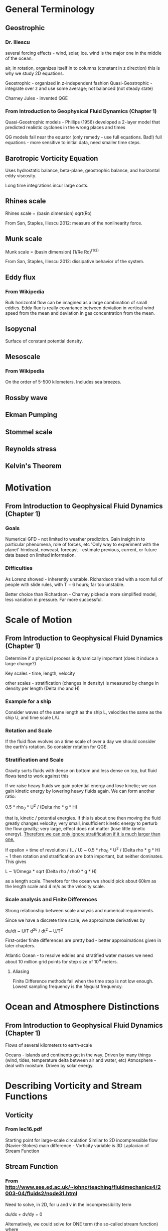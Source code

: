 * General Terminology
** Geostrophic
*** Dr. Iliescu
    several forcing effects - wind, solar, ice.
    wind is the major one in the middle of the ocean.

    air, in rotation, organizes itself in to columns (constant in z direction)
    this is why we study 2D equations.

    Geostrophic - organized in z-independent fashion
    Quasi-Geostrophic - integrate over z and use some average; not balanced
    (not steady state)

    Charney Jules - invented QGE
*** From Introduction to Geophysical Fluid Dynamics (Chapter 1)
    Quasi-Geostrophic models - Phillips (1956) developed a 2-layer model that
    predicted realistic cyclones in the wrong places and times

    QG models fail near the equator (only remedy - use full equations. Bad!)
    full equations - more sensitive to initial data, need smaller time steps.
** Barotropic Vorticity Equation
   Uses hydrostatic balance, beta-plane, geostrophic balance, and horizontal
   eddy viscosity.

   Long time integrations incur large costs.
** Rhines scale
   Rhines scale = (basin dimension) sqrt(Ro)

   From San, Staples, Iliescu 2012: measure of the nonlinearity force.
** Munk scale
   Munk scale = (basin dimension) (1/Re Ro)^(1/3)

   From San, Staples, Iliescu 2012: dissipative behavior of the system.
** Eddy flux
*** From Wikipedia
    Bulk horizontal flow can be imagined as a large combination of small
    eddies. Eddy flux is really covariance between deviation in vertical wind
    speed from the mean and deviation in gas concentration from the mean.
** Isopycnal
   Surface of constant potential density.
** Mesoscale
*** From Wikipedia
    On the order of 5-500 kilometers. Includes sea breezes.
** Rossby wave
** Ekman Pumping
** Stommel scale
** Reynolds stress
** Kelvin's Theorem
* Motivation
** From Introduction to Geophysical Fluid Dynamics (Chapter 1)
*** Goals
    Numerical GFD - not limited to weather prediction.
    Gain insight in to particular phenomena, role of forces, etc
    'Only way to experiment with the planet'
    hindcast, nowcast, forecast - estimate previous, current, or future data
    based on limited information.
*** Difficulties
    As Lorenz showed - inherently unstable.
    Richardson tried with a room full of people with slide rules, with T = 6
    hours; far too unstable.

    Better choice than Richardson - Charney picked a more simplified model,
    less variation in pressure. Far more successful.
* Scale of Motion
** From Introduction to Geophysical Fluid Dynamics (Chapter 1)
   Determine if a physical process is dynamically important (does it induce a
   large change?)

   Key scales - time, length, velocity

   other scales - stratification (changes in density) is measured by change in
   density per length (Delta rho and H)
*** Example for a ship
    Consider waves of the same length as the ship L, velocities the same as the
    ship U, and time scale L/U.
*** Rotation and Scale
    If the fluid flow evolves on a time scale of over a day we should consider
    the earth's rotation. So consider rotation for QGE.
*** Stratification and Scale
    Gravity sorts fluids with dense on bottom and less dense on top, but fluid
    flows tend to work against this

    If we raise heavy fluids we gain potential energy and lose kinetic; we can
    gain kinetic energy by lowering heavy fluids again. We can form another
    ratio:

    0.5 * rho_0 * U^2 / (Delta rho * g * H)

    that is, kinetic / potential energies. If this is about one then moving the
    fluid greatly changes velocity; very small, insufficient kinetic energy to
    perturb the flow greatly; very large, effect does not matter (lose little
    kinetic energy). _Therefore we can only ignore stratification if it is much
    larger than one._

    If epsilon = time of revolution / (L / U) ~ 0.5 * rho_0 * U^2 / (Delta
    rho * g * H) ~ 1 then rotation and stratification are both important, but
    neither dominates. This gives

    L ~ 1/Omega * sqrt (Delta rho / rho0 * g * H)

    as a length scale. Therefore for the ocean we should pick about 60km as the
    length scale and 4 m/s as the velocity scale.
*** Scale analysis and Finite Differences
    Strong relationship between scale analysis and numerical requirements.

    Since we have a discrete time scale, we approximate derivatives by

    du/dt ~ U/T d^2u / dt^2 ~ U/T^2

    First-order finite differences are pretty bad - better approximations given
    in later chapters.

    Atlantic Ocean - to resolve eddies and stratified water masses we need
    about 10 million grid points for step size of 10^4 meters.
**** Aliasing
     Finite Difference methods fail when the time step is not low
     enough. Lowest sampling frequency is the Nyquist frequency.
* Ocean and Atmosphere Distinctions
** From Introduction to Geophysical Fluid Dynamics (Chapter 1)
   Flows of several kilometers to earth-scale

   Oceans - islands and continents get in the way. Driven by many things (wind,
   tides, temperature delta between air and water, etc)
   Atmosphere - deal with moisture. Driven by solar energy.
* Describing Vorticity and Stream Functions

** Vorticity

*** From lec16.pdf

    Starting point for large-scale circulation
    Similar to 2D incompressible flow (Navier-Stokes)
    main difference - Vorticity variable is 3D Laplacian of Stream Function


** Stream Function

*** From http://www.see.ed.ac.uk/~johnc/teaching/fluidmechanics4/2003-04/fluids2/node31.html

    Need to solve, in 2D, for u and v in the incompressibility term

    du/dx + dv/dy = 0

    Alternatively, we could solve for ONE term (the so-called stream function)
    where

    u = dPsi/dy, v = -dPsi/dx

    which automatically satisfies continuity.

**** Source of name

     Psi constant along some streamline - hence the name stream function

     This is valid as by definition (on a stream line) dx/u = dy/v (so dPsi = 0)

*** From ch13.pdf

    Psi is the stream function
    Say that geostrophic flow is parallel to constant lines Psi
    Strength proportional to 'spacing of iso-lines of Psi'

**** Equation

     Laplacian_p of Psi = dv_g/dx - du_g/dy ~ Zeta_rel

*** From BSL

    Easy problems - remove all but one direction.
    More dimensions? Simplify by eliminating the pressure term.
    'eliminate the pressure by taking the curl of the equation of motion'

**** Formulation for planar (2D) flows

     stream function Psi
     express the two nonvanishing components of the velocity as Psi derivatives
     choose these so that the equation of continuity works automatically

* Forces

  Ambient rotation introduces two additional forces

** Coriolis Force

*** From Introduction to Geophysical Fluid Dynamics (Chapter 1)

    Major effect - vertical rigidity
    For rapid, homogeneous fluids - motion strictly columnar.
    Large scale flows - not perfectly columnar

*** From Introduction to Geophysical Fluid Dynamics (Chapter 2)

    We observe fluid mechanics in relation to the rotating system. Boundaries
    are not moving with respect to the earth.

    We may do a long derivation

** Centrifugal Force

*** From Introduction to Geophysical Fluid Dynamics

    No strong effect on geophysical flows (recall that we ignore the z direction)

* Physical Constants
** Rossby Number
*** From lec16.pdf
    Ro = V / (fL)
    where V is the speed of a horizontal current
          L is the horizontal scale
          f is the coriolis parameter (some times a constant)
*** From Introduction to Geophysical Fluid Dynamics
    (Page 481) For Ro < 1 : rotational effects significant
    Ro is the ratio of inertial to rotational forces
    Purely geostrophic - balance between pressure gradient and coriolis
    (steady-state)

    Ro_T = 1 / (Omega T) where Omega is the angular rotation rate of the planet
    and T is the time scale. ('time span over which the flow field evolves
    substantially')
** Eckman Number
*** From Introduction to Geophysical Fluid Dynamics
    (Page 482) Ek = nu_E / (Omega H^2)
** f-plane
*** From ch13.pdf
    Coriolis parameter f - some trigonometric function of latitude (ch13)
    f-plane approximation - replace occurances of f with a constant f0
**** From ch13.pdf : Better Approximation - Beta-plane
     Allow f to vary in north-south direction linearly:

     f = f0 + beta * (y - y0)

     where beta = (df/ (a d phi) )_0 = 2 * Omega * cos phi_0 / a
     (so beta is the linearization constant for moving in direction y)

     typical choice - phi_0 = 45 degrees -> beta = 1.62e-11 m^-1 s^-1
* Notation
  (a;b,c) is something like a * (b x c)
* Boussinesq
  Starting equation for QGE
** Wikipedia

   eliminate vertical coordinate from flow, but retain some vertical effects.
   (interested in wave propagation - not much in vertical direction)

* QGE Soup
** Ingredients
   Rossby Number
   Boussinesq - the starting equation.
   Stream Functions
   Vorticities
** Result
   partial q / partial t + J(Psi, q) = 0

   where Psi is the stream function
   q = Laplacian Psi
     + (partial / partial z) (f_0^2 / N^2 (partial Psi / partial z))
     + beta_0 * y
   N^2(z) = -(g/rho_0) * d(bar(rho)) / dz (should be a constant, roughly, for
   water)
* Important Books
**  Joseph Pedlosky - Geophysical Fluid Dynamics
    Rigorous derivation of QGE and the length scale analysis.

    Dr. Iliescu says -- somewhat dry. Majda better.
** Andrew Majda - Introduction to PDEs and waves for the atmosphere and ocean
   Only currently available mathematical text on these equations. I bought a copy.
* Properties of the Fluid
** From Introduction to Geophysical Fluid Dynamics
   stratified flows - sorted by density (gravitational force important)
   perturbations maintained over time can cause fluid flows (like temperature
   deltas)
* Implementation
